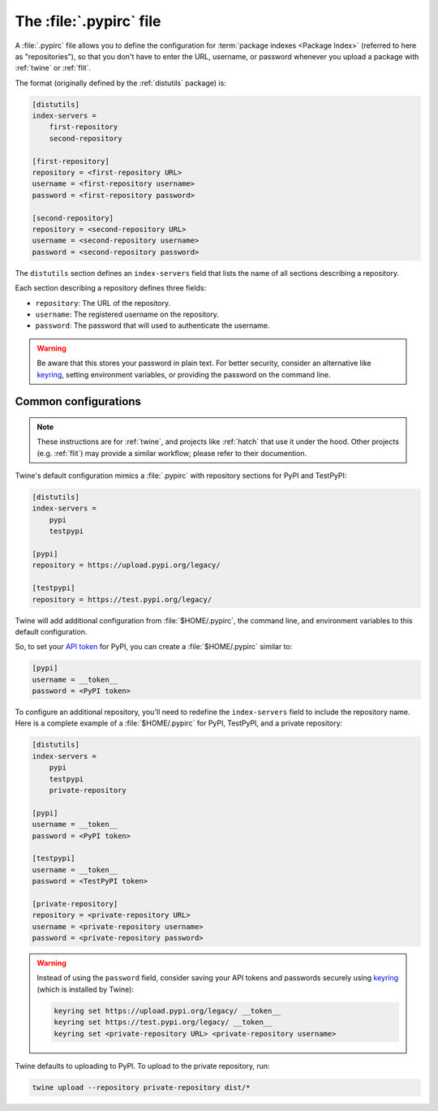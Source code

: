 
.. _pypirc:

========================
The :file:`.pypirc` file
========================

A :file:`.pypirc` file allows you to define the configuration for :term:`package
indexes <Package Index>` (referred to here as "repositories"), so that you don't
have to enter the URL, username, or password whenever you upload a package with
:ref:`twine` or :ref:`flit`.

The format (originally defined by the :ref:`distutils` package) is:

.. code-block:: ini

    [distutils]
    index-servers =
        first-repository
        second-repository

    [first-repository]
    repository = <first-repository URL>
    username = <first-repository username>
    password = <first-repository password>

    [second-repository]
    repository = <second-repository URL>
    username = <second-repository username>
    password = <second-repository password>

The ``distutils`` section defines an ``index-servers`` field that lists the
name of all sections describing a repository.

Each section describing a repository defines three fields:

- ``repository``: The URL of the repository.
- ``username``: The registered username on the repository.
- ``password``: The password that will used to authenticate the username.

.. warning::

    Be aware that this stores your password in plain text. For better security,
    consider an alternative like `keyring`_, setting environment variables, or
    providing the password on the command line.

.. _keyring: https://pypi.org/project/keyring/

Common configurations
---------------------

.. note::

    These instructions are for :ref:`twine`, and projects like :ref:`hatch` that
    use it under the hood. Other projects (e.g. :ref:`flit`) may provide a
    similar workflow; please refer to their documention.

Twine's default configuration mimics a :file:`.pypirc` with repository sections
for PyPI and TestPyPI:

.. code-block:: ini

    [distutils]
    index-servers =
        pypi
        testpypi

    [pypi]
    repository = https://upload.pypi.org/legacy/

    [testpypi]
    repository = https://test.pypi.org/legacy/

Twine will add additional configuration from :file:`$HOME/.pypirc`, the command
line, and environment variables to this default configuration.

So, to set your `API token`_ for PyPI, you can create a :file:`$HOME/.pypirc`
similar to:

.. code-block:: ini

    [pypi]
    username = __token__
    password = <PyPI token>

To configure an additional repository, you'll need to redefine the
``index-servers`` field to include the repository name. Here is a complete
example of a :file:`$HOME/.pypirc` for PyPI, TestPyPI, and a private repository:

.. code-block:: ini

    [distutils]
    index-servers =
        pypi
        testpypi
        private-repository

    [pypi]
    username = __token__
    password = <PyPI token>

    [testpypi]
    username = __token__
    password = <TestPyPI token>

    [private-repository]
    repository = <private-repository URL>
    username = <private-repository username>
    password = <private-repository password>

.. warning::

    Instead of using the ``password`` field, consider saving your API tokens
    and passwords securely using `keyring`_ (which is installed by Twine):

    .. code-block:: bash

        keyring set https://upload.pypi.org/legacy/ __token__
        keyring set https://test.pypi.org/legacy/ __token__
        keyring set <private-repository URL> <private-repository username>

Twine defaults to uploading to PyPI. To upload to the private repository, run:

.. code-block:: bash

    twine upload --repository private-repository dist/*

.. _API token: https://pypi.org/help/#apitoken
